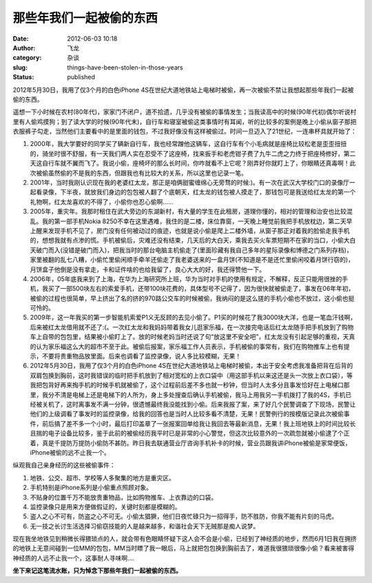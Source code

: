 那些年我们一起被偷的东西
########################
:date: 2012-06-03 10:18
:author: 飞龙
:category: 杂谈
:slug: things-have-been-stolen-in-those-years
:status: published

2012年5月30日，我用了仅3个月的白色iPhone
4S在世纪大道地铁站上电梯时被偷，再一次被偷不禁让我想起那些年我们一起被偷的东西。

遥想一下小时候在农村(80年代)，家家门不闭户，道不拾遗，几乎没有被偷的事情发生；当我读高中的时候(90年代初)偶尔听说村里有人偷鸡摸狗；到了读大学的时候(90年代末)，自行车和寝室被偷这类事情时有耳闻，听的比较多的案例是晚上小偷从窗子那把衣服裤子勾走，当然他们主要看中的是里面的钱包，不过我好像没有这样被偷过。时间一旦迈入了21世纪，一连串杯具就开始了：

#. 2000年，我大学要好的同学买了辆新自行车，我也经常蹭他这辆车，这自行车有个小毛病就是座椅比较松老是歪歪扭扭的，骑坐时很不舒服，有一天我们两人实在忍受不了这座椅，找来扳手和老虎钳子费了九牛二虎之力终于把座椅修好，第二天这自行车就不翼而飞了。我说小偷，座椅坏的那么长时间，你咋就看不上它呢？刚弄好你就盯上了，你眼睛还真毒啊！此次被偷虽然偷的不是我的东西，但跟我也有比较大的关系，所以这里也记录一笔。
#. 2001年，当时我刚认识现在我的老婆红太龙，那正是咱俩甜蜜缠绵心无旁骛的时候:)。有一次在武汉大学校门口的录像厅一起看录像，下半夜，就放我们身边的包包被人翻了个底朝天，红太龙的钱包被人摸走了，那钱包可是我送给红太龙的第一个礼物啊，红太龙喜欢的不得了，小偷你也忍心偷啊......
#. 2005年，重灾年。我那时租住在武大旁边的东湖新村，有大量的学生在此租房，道理你懂的，相对的管理和治安也比较混乱。我的第一部手机Nokia
   8250不幸在这里遇难，我住的是二楼，床位靠窗，一天晚上睡觉前我把手机放枕边，第二天早上醒来发现手机不见了，房门没有任何被动过的痕迹，也就是说小偷是爬上二楼外墙，从窗子那正对着我的脸偷走我手机的，想想我就有点渗的慌。手机被偷后，灾难还没有结束，几天后的大白天，乘我去买火车票短期不在家的当口，小偷大白天破门而入(没错是破门而入)，把我当时的那台电脑主机偷走了(里面珍藏有我自己多年的星际录像和博德之门系列存档)，家里被翻的乱七八糟，小偷忙里偷闲顺手牵羊还偷走了我老婆送来的一盒月饼(不知道是不是还忙里偷闲咬着月饼行窃的)，月饼盒子他倒是没有拿走，卡和证件啥的也给我留了，良心大大的好，我还得赞他一下。
#. 2006年，05年底我来到了上海，在华为上海研究所上班，华为当时对手机的使用有规定，不解释，反正只能用很挫的手机，我买了一部500块左右的索爱手机，还带100块花费的，具体型号不记得了，因为很快就被偷走了，事发在06年年初，被偷的过程也很简单，早上挤出了名的挤的970路公交车的时候被偷，我纳闷的是这么搓的手机小偷也不放过，这小偷也挺可怜的。
#. 2009年，这一年我买的第一步智能机索爱P1义无反顾的去见小偷了。P1买的时候花了我3000块大洋，也是一笔血汗钱啊，后来被红太龙借用就不还了:(。一次红太龙和我妈妈带着我女儿逛家乐福，在一次接完电话后红太龙随手把手机放到了购物车上自带的包包里，结果被小偷盯上了。放的时候老妈当时还说了句“放这里不安全吧”，红太龙没有引起足够的重视，天真的认为家乐福这么大的超市不至于此。被偷后报案，家乐福工作人员表示，手机被偷的事常有，我们在购物推车上也有提示，不要将贵重物品放里面。后来也调看了监控录像，说人多比较模糊，无果！
#. 2012年5月30日，我用了仅3个月的白色iPhone
   4S在世纪大道地铁站上电梯时被偷，本出于安全考虑我准备把背在后背的双肩包换到胸前，这时我错误的临时把手机放到了相对宽松的上衣口袋中（用这部手机以来这还是头一次放上衣口袋），等我把包背好再来掏手机的时候手机就被偷了，这个过程前后差不多也就一秒钟，但当时人太多分且事发恰好在上电梯口那里，我分不清是电梯上还是电梯下的人所为，身上多处搜查后确认手机被偷，我马上用我另一手机拨打了我的4S，手机已经被关机了，这时离事发不满一分钟，很遗憾最终我没能找到小偷。后来我报了案，来了好几个民警调查了下现场，民警让他们的上级调看了事发时的监控录像，给我的回答也是当时人比较多看不清楚，无果！民警例行的按模版记录此次被偷事件，前后搞了差不多一个小时，最后打印盖章了一张报案回单给我让我回去等最新消息，无果！我上班地铁上的时间比较长且揣的电子设备比较多，鉴于此前的被偷经历我平时已是非常的小心警觉，但这次比较意外的一次疏忽就被小偷逮了个正着，真是千提防万提防小偷防不甚防。昨日我去联通营业厅咨询手机补卡的时候，营业员跟我讲iPhone被偷是家常便饭，iPhone被偷的远不止我一个。

纵观我自己亲身经历的这些被偷事件：

#. 地铁、公交、超市、学校等人多聚集的地方是重灾区。
#. 手机特别是iPhone系列是小偷重点照顾对象。
#. 不贴身的位置千万不能放贵重物品，比如购物推车、上衣靠边的口袋。
#. 监控录像只是用来方便做假证的，关键时刻都是模糊的。
#. 盗人之心不可有，防盗之心不可无。小偷太猖獗，他们日夜忙碌只为一招得手，防不胜防，你我不能有片刻的马虎。
#. 无一技之长讨生活选择习偷窃技能的人是越来越多，和谐社会天下无贼那是痴人说梦。

|image0|

现在我坐地铁见到稍微长得猥琐点的人，就会带有色眼睛怀疑下这人会不会是小偷，已经到了神经质的地步，然而6月1日我在拥挤的地铁上无意间碰到一位MM的包包，MM当时瞟了我一眼后，马上就把包包换到胸前去了，难道我很猥琐很像小偷？看来被害得神经质的人远不止我一个，这事耐人寻味啊....

**坐下来记这笔流水账，只为悼念下那些年我们一起被偷的东西。**

.. |image0| image:: /static/2012/06/without-thief.jpg
   :class: size-full wp-image-720 aligncenter
   :width: 361px
   :height: 337px
